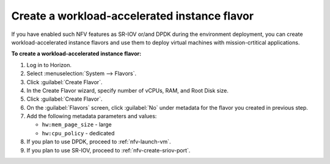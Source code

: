 .. _nfv-create-flavor:

Create a workload-accelerated instance flavor
---------------------------------------------

If you have enabled such NFV features as SR-IOV or/and DPDK during the
environment deployment, you can create workload-accelerated instance flavors
and use them to deploy virtual machines with
mission-crtitical applications.

**To create a workload-accelerated instance flavor:**

#. Log in to Horizon.
#. Select :menuselection:`System --> Flavors`.
#. Click :guilabel:`Create Flavor`.
#. In the Create Flavor wizard, specify number of vCPUs, RAM, and Root
   Disk size.
#. Click :guilabel:`Create Flavor`.
#. On the :guilabel:`Flavors` screen, click :guilabel:`No` under
   metadata for the flavor you created in previous step.
#. Add the following metadata parameters and values:

   * ``hw:mem_page_size`` - large
   * ``hw:cpu_policy`` - dedicated

#. If you plan to use DPDK, proceed to :ref:`nfv-launch-vm`.
#. If you plan to use SR-IOV, proceed to :ref:`nfv-create-sriov-port`.
